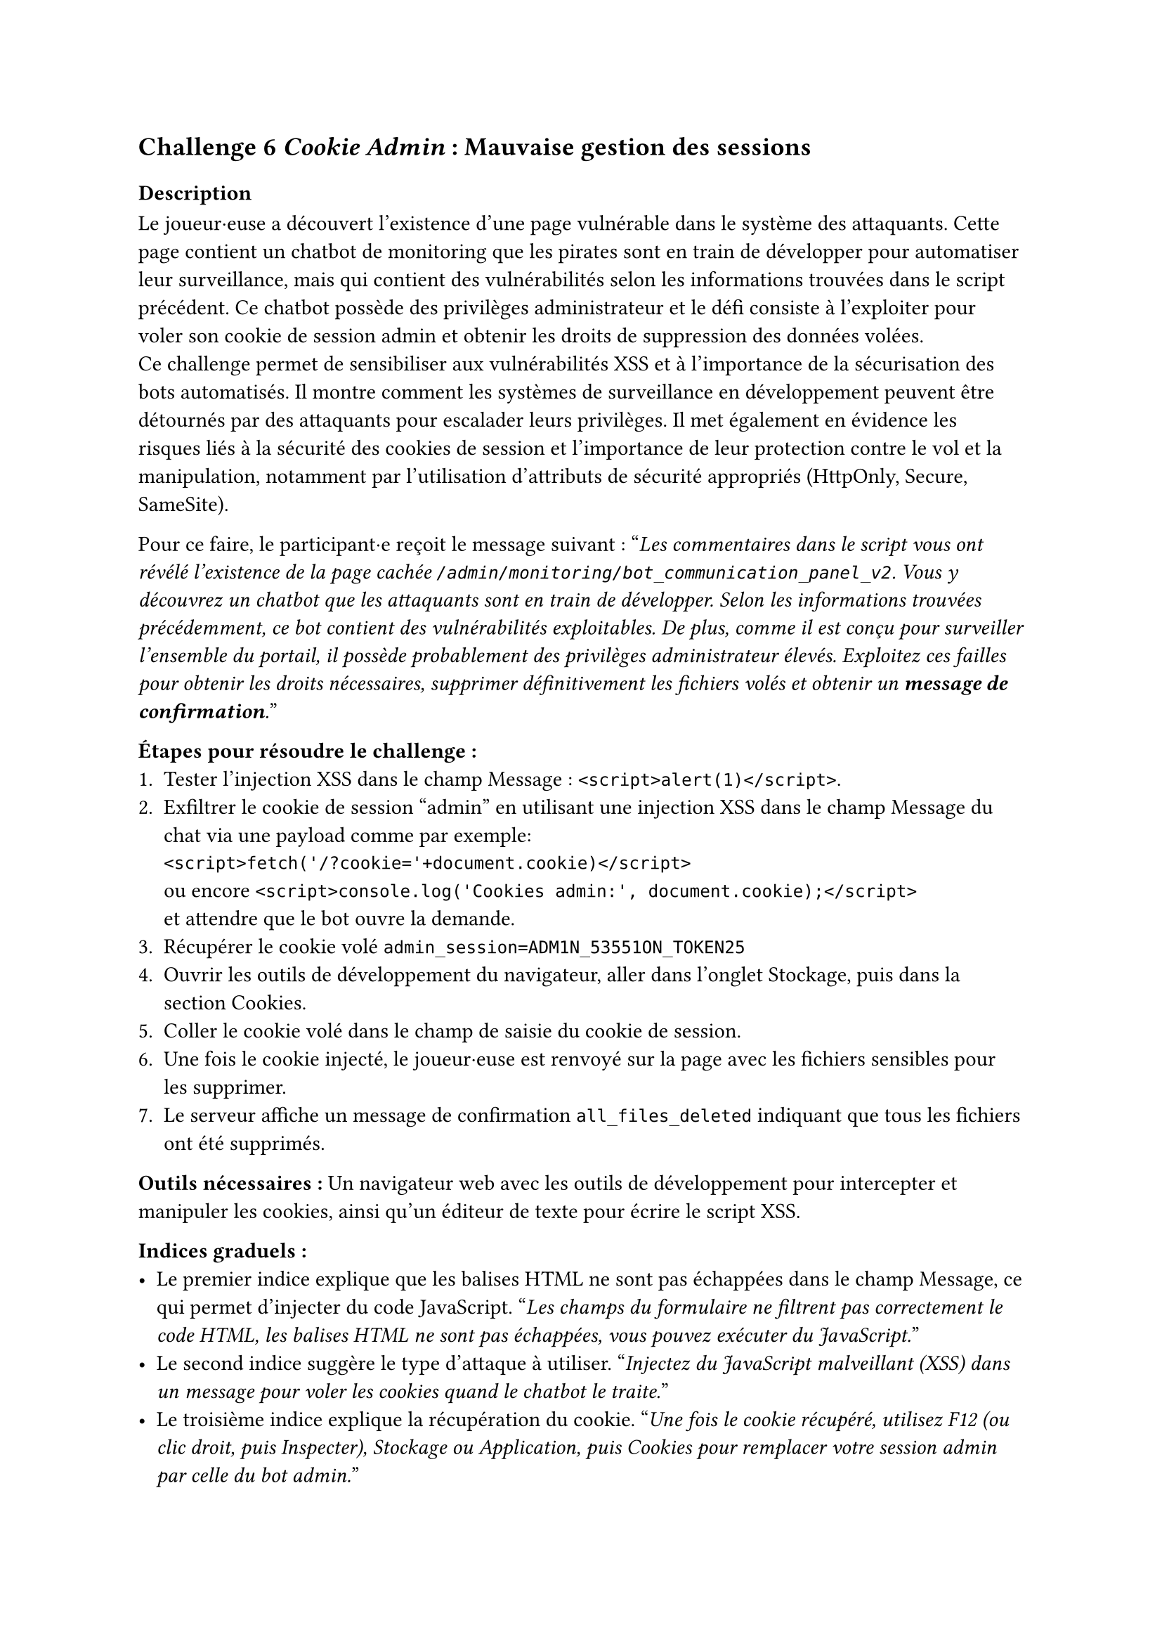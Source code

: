 == Challenge 6 _Cookie Admin_ : Mauvaise gestion des sessions <ch-6>

=== Description
Le joueur·euse a découvert l'existence d'une page vulnérable dans le système des attaquants. Cette page contient un chatbot de monitoring que les pirates sont en train de développer pour automatiser leur surveillance, mais qui contient des vulnérabilités selon les informations trouvées dans le script précédent. Ce chatbot possède des privilèges administrateur et le défi consiste à l'exploiter pour voler son cookie de session admin et obtenir les droits de suppression des données volées.\
Ce challenge permet de sensibiliser aux vulnérabilités XSS et à l'importance de la sécurisation des bots automatisés. Il montre comment les systèmes de surveillance en développement peuvent être détournés par des attaquants pour escalader leurs privilèges. Il met également en évidence les risques liés à la sécurité des cookies de session et l'importance de leur protection contre le vol et la manipulation, notamment par l'utilisation d'attributs de sécurité appropriés (HttpOnly, Secure, SameSite).

Pour ce faire, le participant·e reçoit le message suivant :
"_Les commentaires dans le script vous ont révélé l'existence de la page cachée `/admin/monitoring/bot_communication_panel_v2`. Vous y découvrez un chatbot que les attaquants sont en train de développer. Selon les informations trouvées précédemment, ce bot contient des vulnérabilités exploitables. De plus, comme il est conçu pour surveiller l'ensemble du portail, il possède probablement des privilèges administrateur élevés. Exploitez ces failles pour obtenir les droits nécessaires, supprimer définitivement les fichiers volés et obtenir un *message de confirmation*._"

*Étapes pour résoudre le challenge :*
+ Tester l'injection XSS dans le champ Message : `<script>alert(1)</script>`.
+ Exfiltrer le cookie de session "admin" en utilisant une injection XSS dans le champ Message du chat via une payload comme par exemple: \ `<script>fetch('/?cookie='+document.cookie)</script>` \ ou encore `<script>console.log('Cookies admin:', document.cookie);</script>` \ et attendre que le bot ouvre la demande.
+ Récupérer le cookie volé `admin_session=ADM1N_53551ON_TOKEN25`
+ Ouvrir les outils de développement du navigateur, aller dans l'onglet Stockage, puis dans la section Cookies.
+ Coller le cookie volé dans le champ de saisie du cookie de session.
+ Une fois le cookie injecté, le joueur·euse est renvoyé sur la page avec les fichiers sensibles pour les supprimer.
+ Le serveur affiche un message de confirmation `all_files_deleted` indiquant que tous les fichiers ont été supprimés.

*Outils nécessaires :* Un navigateur web avec les outils de développement pour intercepter et manipuler les cookies, ainsi qu'un éditeur de texte pour écrire le script XSS.

*Indices graduels :*
- Le premier indice explique que les balises HTML ne sont pas échappées dans le champ Message, ce qui permet d'injecter du code JavaScript. "_Les champs du formulaire ne filtrent pas correctement le code HTML, les balises HTML ne sont pas échappées, vous pouvez exécuter du JavaScript._"
- Le second indice suggère le type d'attaque à utiliser. "_Injectez du JavaScript malveillant (XSS) dans un message pour voler les cookies quand le chatbot le traite._"
- Le troisième indice explique la récupération du cookie. "_Une fois le cookie récupéré, utilisez F12 (ou clic droit, puis Inspecter), Stockage ou Application, puis Cookies pour remplacer votre session admin par celle du bot admin._"

*Flag attendu* : la réponse du serveur `all_files_deleted`, ce qui montre au joueur·euse que tous les fichiers ont été supprimés avec succès.

Une fois les fichiers supprimés, le joueur·euse a réussi à neutraliser une partie importante de l'attaque en empêchant les cybercriminels d'exploiter les données sensibles des volées des patients. Le joueur·euse peut passer au défi suivant pour bloquer l'attaquant.

=== Techniques et outils

Pour ce challenge, un outil explique les vulnérabilités XSS et comment elles peuvent être exploitées pour voler des cookies de session. Cette section y explique les différents éléments qui vont composer une attaque XSS, comme la notion de fonction, de balises et d'éléments pour accéder au contenu de la page. Elle y inclut aussi un exemple concret d'attaques XSS, afin que le joueur·euse puisse comprendre comment fonctionne cette vulnérabilité, comment elle est structurée et comment elle peut être exploitée pour voler des cookies de session.

De même que le challenge 5, l'outil d'explication des routes, liens, URLs et endpoints a été complété afin d'y inclure des informations supplémentaires et comprendre comment les attaquants peuvent structurer leurs applications web.